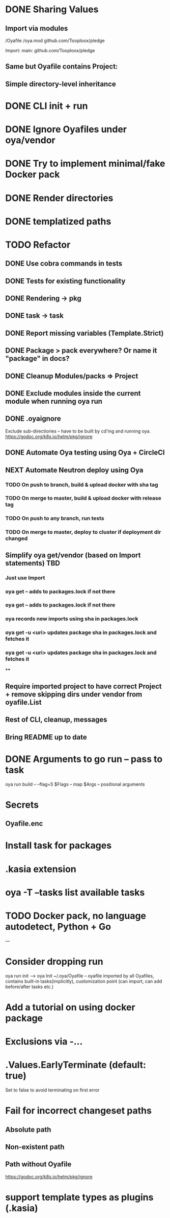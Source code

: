 * DONE Sharing Values
  CLOSED: [2018-11-12 Mon 14:10]
** Import via modules
 /Oyafile
 /oya.mod
    github.com/Tooploox/pledge

 Import:
    main: github.com/Tooploox/pledge
** Same but Oyafile contains Project:
** Simple directory-level inheritance
* DONE CLI init + run
  CLOSED: [2018-11-12 Mon 18:44]
* DONE Ignore Oyafiles under oya/vendor
  CLOSED: [2018-11-13 Tue 23:49]
* DONE Try to implement minimal/fake Docker pack
  CLOSED: [2018-11-15 Thu 00:58]
* DONE Render directories
  CLOSED: [2018-11-16 Fri 00:29]
* DONE templatized paths
  CLOSED: [2018-11-17 Sat 18:31]
* TODO Refactor
** DONE Use cobra commands in tests
   CLOSED: [2018-11-18 Sun 18:06]
** DONE Tests for existing functionality
   CLOSED: [2018-11-18 Sun 18:06]
** DONE Rendering -> pkg
   CLOSED: [2018-11-18 Sun 18:06]
** DONE task -> task
   CLOSED: [2018-11-19 Mon 23:12]
** DONE Report missing variables (Template.Strict)
   CLOSED: [2018-11-19 Mon 23:27]
** DONE Package > pack everywhere? Or name it "package" in docs?
   CLOSED: [2018-11-19 Mon 23:34]
** DONE Cleanup Modules/packs => Project
   CLOSED: [2018-11-19 Mon 23:50]
** DONE Exclude modules inside the current module when running oya run
   CLOSED: [2018-11-20 Tue 00:22]
** DONE .oyaignore
   CLOSED: [2018-12-08 Sat 17:22]
    Exclude sub-directiories -- have to be built by cd'ing and running oya.
 https://godoc.org/k8s.io/helm/pkg/ignore
** DONE Automate Oya testing using Oya + CircleCI
   CLOSED: [2018-12-08 Sat 17:32]
** NEXT Automate Neutron deploy using Oya
*** TODO On push to branch, build & upload docker with sha tag
*** TODO On merge to master, build & upload docker with release tag
*** TODO On push to any branch, run tests
*** TODO On merge to master, deploy to cluster if deployment dir changed
** Simplify oya get/vendor (based on Import statements) TBD
*** Just use Import
*** oya get -- adds to packages.lock if not there
*** oya get -- adds to packages.lock if not there
*** oya records new imports using sha in packages.lock
*** oya get -u <uri> updates package sha in packages.lock and fetches it
*** oya get -u <uri> updates package sha in packages.lock and fetches it
****
** Require imported project to have correct Project + remove skipping dirs under vendor from oyafile.List
** Rest of CLI, cleanup, messages
** Bring README up to date
* DONE Arguments to go run -- pass to task
  CLOSED: [2019-01-20 Sun 17:52]
  oya run build -- --flag=5
  $Flags -- map
  $Args -- positional arguments
* Secrets
** Oyafile.enc
* Install task for packages
* .kasia extension
* oya -T --tasks list available tasks
* TODO Docker pack, no language autodetect, Python + Go
---
* Consider dropping run
  oya run init --> oya Init
  ~/.oya/Oyafile -- oyafile imported by all Oyafiles, contains built-in tasks(implicitly), customization point (can import, can add before/after tasks etc.)
* Add a tutorial on using docker package
* Exclusions via -...
* .Values.EarlyTerminate (default: true)
   Set to false to avoid terminating on first error
* Fail for incorrect changeset paths
** Absolute path
** Non-existent path
** Path without Oyafile
https://godoc.org/k8s.io/helm/pkg/ignore
* support template types as plugins (.kasia)
